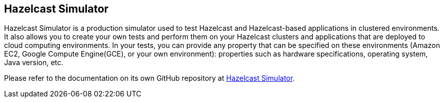 
== Hazelcast Simulator

Hazelcast Simulator is a production simulator used to test Hazelcast and Hazelcast-based applications in clustered environments. It also allows you to create your own tests and perform them on your Hazelcast clusters and applications that are deployed to cloud computing environments. In your tests, you can provide any property that can be specified on these environments (Amazon EC2, Google Compute Engine(GCE), or your own environment): properties such as hardware specifications, operating system, Java version, etc.

Please refer to the documentation on its own GitHub repository at https://github.com/hazelcast/hazelcast-simulator/blob/master/README.md[Hazelcast Simulator].
